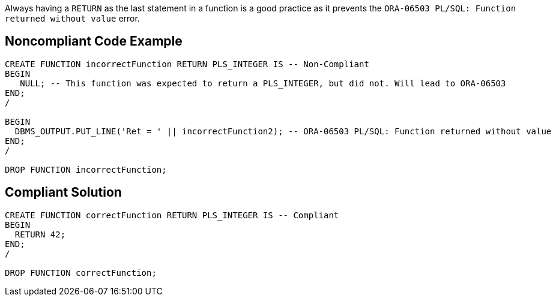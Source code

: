 Always having a ``RETURN`` as the last statement in a function is a good practice as it prevents the ``ORA-06503 PL/SQL: Function returned without value`` error.


== Noncompliant Code Example

----
CREATE FUNCTION incorrectFunction RETURN PLS_INTEGER IS -- Non-Compliant
BEGIN
   NULL; -- This function was expected to return a PLS_INTEGER, but did not. Will lead to ORA-06503
END;
/

BEGIN
  DBMS_OUTPUT.PUT_LINE('Ret = ' || incorrectFunction2); -- ORA-06503 PL/SQL: Function returned without value
END;
/

DROP FUNCTION incorrectFunction;
----


== Compliant Solution

----
CREATE FUNCTION correctFunction RETURN PLS_INTEGER IS -- Compliant
BEGIN
  RETURN 42;
END;
/

DROP FUNCTION correctFunction;
----

